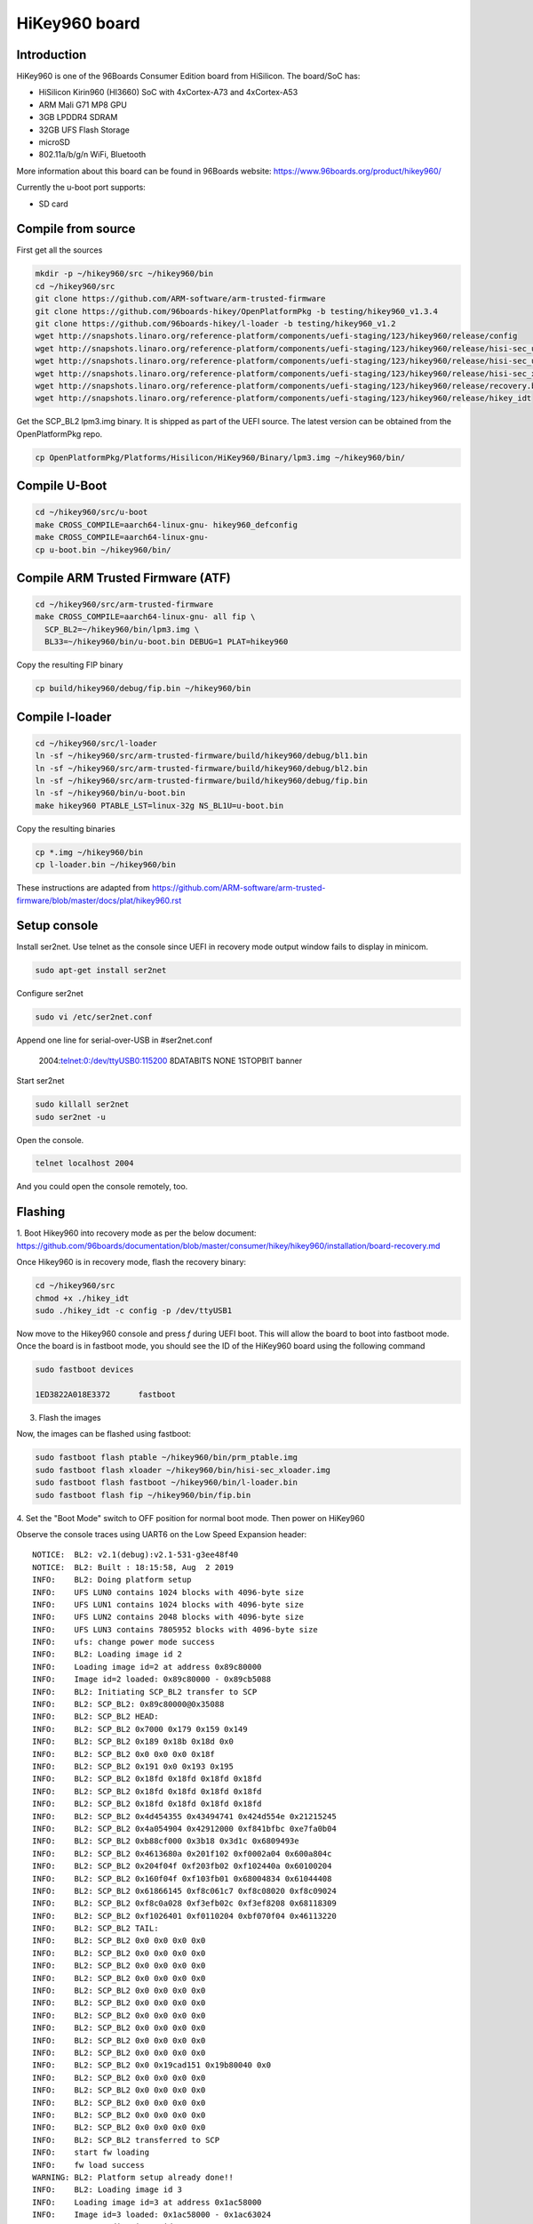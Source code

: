 .. SPDX-License-Identifier: GPL-2.0-or-later

HiKey960 board
##############

Introduction
============

HiKey960 is one of the 96Boards Consumer Edition board from HiSilicon.
The board/SoC has:

* HiSilicon Kirin960 (HI3660) SoC with 4xCortex-A73 and 4xCortex-A53
* ARM Mali G71 MP8 GPU
* 3GB LPDDR4 SDRAM
* 32GB UFS Flash Storage
* microSD
* 802.11a/b/g/n WiFi, Bluetooth

More information about this board can be found in 96Boards website:
https://www.96boards.org/product/hikey960/

Currently the u-boot port supports:

* SD card

Compile from source
===================

First get all the sources

.. code-block:: bash

  mkdir -p ~/hikey960/src ~/hikey960/bin
  cd ~/hikey960/src
  git clone https://github.com/ARM-software/arm-trusted-firmware
  git clone https://github.com/96boards-hikey/OpenPlatformPkg -b testing/hikey960_v1.3.4
  git clone https://github.com/96boards-hikey/l-loader -b testing/hikey960_v1.2
  wget http://snapshots.linaro.org/reference-platform/components/uefi-staging/123/hikey960/release/config
  wget http://snapshots.linaro.org/reference-platform/components/uefi-staging/123/hikey960/release/hisi-sec_usb_xloader.img
  wget http://snapshots.linaro.org/reference-platform/components/uefi-staging/123/hikey960/release/hisi-sec_uce_boot.img
  wget http://snapshots.linaro.org/reference-platform/components/uefi-staging/123/hikey960/release/hisi-sec_xloader.img
  wget http://snapshots.linaro.org/reference-platform/components/uefi-staging/123/hikey960/release/recovery.bin
  wget http://snapshots.linaro.org/reference-platform/components/uefi-staging/123/hikey960/release/hikey_idt

Get the SCP_BL2 lpm3.img binary. It is shipped as part of the UEFI source.
The latest version can be obtained from the OpenPlatformPkg repo.

.. code-block:: bash

  cp OpenPlatformPkg/Platforms/Hisilicon/HiKey960/Binary/lpm3.img ~/hikey960/bin/

Compile U-Boot
==============

.. code-block:: bash

  cd ~/hikey960/src/u-boot
  make CROSS_COMPILE=aarch64-linux-gnu- hikey960_defconfig
  make CROSS_COMPILE=aarch64-linux-gnu-
  cp u-boot.bin ~/hikey960/bin/

Compile ARM Trusted Firmware (ATF)
==================================

.. code-block:: bash

  cd ~/hikey960/src/arm-trusted-firmware
  make CROSS_COMPILE=aarch64-linux-gnu- all fip \
    SCP_BL2=~/hikey960/bin/lpm3.img \
    BL33=~/hikey960/bin/u-boot.bin DEBUG=1 PLAT=hikey960

Copy the resulting FIP binary

.. code-block:: bash

  cp build/hikey960/debug/fip.bin ~/hikey960/bin

Compile l-loader
================

.. code-block:: bash

  cd ~/hikey960/src/l-loader
  ln -sf ~/hikey960/src/arm-trusted-firmware/build/hikey960/debug/bl1.bin
  ln -sf ~/hikey960/src/arm-trusted-firmware/build/hikey960/debug/bl2.bin
  ln -sf ~/hikey960/src/arm-trusted-firmware/build/hikey960/debug/fip.bin
  ln -sf ~/hikey960/bin/u-boot.bin
  make hikey960 PTABLE_LST=linux-32g NS_BL1U=u-boot.bin

Copy the resulting binaries

.. code-block:: bash

  cp *.img ~/hikey960/bin
  cp l-loader.bin ~/hikey960/bin

These instructions are adapted from
https://github.com/ARM-software/arm-trusted-firmware/blob/master/docs/plat/hikey960.rst

Setup console
=============

Install ser2net. Use telnet as the console since UEFI in recovery mode
output window fails to display in minicom.

.. code-block:: bash

  sudo apt-get install ser2net

Configure ser2net

.. code-block:: bash

  sudo vi /etc/ser2net.conf

Append one line for serial-over-USB in #ser2net.conf

  2004:telnet:0:/dev/ttyUSB0:115200 8DATABITS NONE 1STOPBIT banner

Start ser2net

.. code-block:: bash

  sudo killall ser2net
  sudo ser2net -u

Open the console.

.. code-block:: bash

  telnet localhost 2004

And you could open the console remotely, too.

Flashing
========

1. Boot Hikey960 into recovery mode as per the below document:
https://github.com/96boards/documentation/blob/master/consumer/hikey/hikey960/installation/board-recovery.md

Once Hikey960 is in recovery mode, flash the recovery binary:

.. code-block:: bash

  cd ~/hikey960/src
  chmod +x ./hikey_idt
  sudo ./hikey_idt -c config -p /dev/ttyUSB1

Now move to the Hikey960 console and press `f` during UEFI boot. This
will allow the board to boot into fastboot mode. Once the board is in
fastboot mode, you should see the ID of the HiKey960 board using the
following command

.. code-block:: bash

  sudo fastboot devices

  1ED3822A018E3372	fastboot

3. Flash the images

Now, the images can be flashed using fastboot:

.. code-block:: bash

  sudo fastboot flash ptable ~/hikey960/bin/prm_ptable.img
  sudo fastboot flash xloader ~/hikey960/bin/hisi-sec_xloader.img
  sudo fastboot flash fastboot ~/hikey960/bin/l-loader.bin
  sudo fastboot flash fip ~/hikey960/bin/fip.bin

4. Set the "Boot Mode" switch to OFF position for normal boot mode.
Then power on HiKey960

Observe the console traces using UART6 on the Low Speed Expansion header::

  NOTICE:  BL2: v2.1(debug):v2.1-531-g3ee48f40
  NOTICE:  BL2: Built : 18:15:58, Aug  2 2019
  INFO:    BL2: Doing platform setup
  INFO:    UFS LUN0 contains 1024 blocks with 4096-byte size
  INFO:    UFS LUN1 contains 1024 blocks with 4096-byte size
  INFO:    UFS LUN2 contains 2048 blocks with 4096-byte size
  INFO:    UFS LUN3 contains 7805952 blocks with 4096-byte size
  INFO:    ufs: change power mode success
  INFO:    BL2: Loading image id 2
  INFO:    Loading image id=2 at address 0x89c80000
  INFO:    Image id=2 loaded: 0x89c80000 - 0x89cb5088
  INFO:    BL2: Initiating SCP_BL2 transfer to SCP
  INFO:    BL2: SCP_BL2: 0x89c80000@0x35088
  INFO:    BL2: SCP_BL2 HEAD:
  INFO:    BL2: SCP_BL2 0x7000 0x179 0x159 0x149
  INFO:    BL2: SCP_BL2 0x189 0x18b 0x18d 0x0
  INFO:    BL2: SCP_BL2 0x0 0x0 0x0 0x18f
  INFO:    BL2: SCP_BL2 0x191 0x0 0x193 0x195
  INFO:    BL2: SCP_BL2 0x18fd 0x18fd 0x18fd 0x18fd
  INFO:    BL2: SCP_BL2 0x18fd 0x18fd 0x18fd 0x18fd
  INFO:    BL2: SCP_BL2 0x18fd 0x18fd 0x18fd 0x18fd
  INFO:    BL2: SCP_BL2 0x4d454355 0x43494741 0x424d554e 0x21215245
  INFO:    BL2: SCP_BL2 0x4a054904 0x42912000 0xf841bfbc 0xe7fa0b04
  INFO:    BL2: SCP_BL2 0xb88cf000 0x3b18 0x3d1c 0x6809493e
  INFO:    BL2: SCP_BL2 0x4613680a 0x201f102 0xf0002a04 0x600a804c
  INFO:    BL2: SCP_BL2 0x204f04f 0xf203fb02 0xf102440a 0x60100204
  INFO:    BL2: SCP_BL2 0x160f04f 0xf103fb01 0x68004834 0x61044408
  INFO:    BL2: SCP_BL2 0x61866145 0xf8c061c7 0xf8c08020 0xf8c09024
  INFO:    BL2: SCP_BL2 0xf8c0a028 0xf3efb02c 0xf3ef8208 0x68118309
  INFO:    BL2: SCP_BL2 0xf1026401 0xf0110204 0xbf070f04 0x46113220
  INFO:    BL2: SCP_BL2 TAIL:
  INFO:    BL2: SCP_BL2 0x0 0x0 0x0 0x0
  INFO:    BL2: SCP_BL2 0x0 0x0 0x0 0x0
  INFO:    BL2: SCP_BL2 0x0 0x0 0x0 0x0
  INFO:    BL2: SCP_BL2 0x0 0x0 0x0 0x0
  INFO:    BL2: SCP_BL2 0x0 0x0 0x0 0x0
  INFO:    BL2: SCP_BL2 0x0 0x0 0x0 0x0
  INFO:    BL2: SCP_BL2 0x0 0x0 0x0 0x0
  INFO:    BL2: SCP_BL2 0x0 0x0 0x0 0x0
  INFO:    BL2: SCP_BL2 0x0 0x0 0x0 0x0
  INFO:    BL2: SCP_BL2 0x0 0x0 0x0 0x0
  INFO:    BL2: SCP_BL2 0x0 0x19cad151 0x19b80040 0x0
  INFO:    BL2: SCP_BL2 0x0 0x0 0x0 0x0
  INFO:    BL2: SCP_BL2 0x0 0x0 0x0 0x0
  INFO:    BL2: SCP_BL2 0x0 0x0 0x0 0x0
  INFO:    BL2: SCP_BL2 0x0 0x0 0x0 0x0
  INFO:    BL2: SCP_BL2 0x0 0x0 0x0 0x0
  INFO:    BL2: SCP_BL2 transferred to SCP
  INFO:    start fw loading
  INFO:    fw load success
  WARNING: BL2: Platform setup already done!!
  INFO:    BL2: Loading image id 3
  INFO:    Loading image id=3 at address 0x1ac58000
  INFO:    Image id=3 loaded: 0x1ac58000 - 0x1ac63024
  INFO:    BL2: Loading image id 5
  INFO:    Loading image id=5 at address 0x1ac98000
  INFO:    Image id=5 loaded: 0x1ac98000 - 0x1ad0819c
  NOTICE:  BL2: Booting BL31
  INFO:    Entry point address = 0x1ac58000
  INFO:    SPSR = 0x3cd
  NOTICE:  BL31: v2.1(debug):v2.1-531-g3ee48f40
  NOTICE:  BL31: Built : 18:16:01, Aug  2 2019
  INFO:    ARM GICv2 driver initialized
  INFO:    BL31: Initializing runtime services
  INFO:    BL31: cortex_a53: CPU workaround for 855873 was applied
  INFO:    plat_setup_psci_ops: sec_entrypoint=0x1ac580fc
  INFO:    BL31: Preparing for EL3 exit to normal world
  INFO:    Entry point address = 0x1ac98000
  INFO:    SPSR = 0x3c9

  U-Boot 2019.07-00628-g286f05a6fc-dirty (Aug 02 2019 - 17:14:05 +0530)
  Hikey960

  DRAM:  3 GiB
  PSCI:  v1.1
  MMC:   dwmmc1@ff37f000: 0
  Loading Environment from EXT4... ** File not found /uboot.env **

  ** Unable to read "/uboot.env" from mmc0:2 **
  In:    serial@fff32000
  Out:   serial@fff32000
  Err:   serial@fff32000
  Net:   Net Initialization Skipped
  No ethernet found.
  Hit any key to stop autoboot:  0
  switch to partitions #0, OK
  mmc0 is current device
  Scanning mmc 0:1...
  Found /extlinux/extlinux.conf
  Retrieving file: /extlinux/extlinux.conf
  201 bytes read in 12 ms (15.6 KiB/s)
  1:      hikey960-kernel
  Retrieving file: /Image
  24689152 bytes read in 4377 ms (5.4 MiB/s)
  append: earlycon=pl011,mmio32,0xfff32000 console=ttyAMA6,115200 rw root=/dev/mmcblk0p2 rot
  Retrieving file: /hi3660-hikey960.dtb
  35047 bytes read in 14 ms (2.4 MiB/s)
  ## Flattened Device Tree blob at 10000000
     Booting using the fdt blob at 0x10000000
     Using Device Tree in place at 0000000010000000, end 000000001000b8e6

  Starting kernel ...

  [  0.000000] Booting Linux on physical CPU 0x0000000000 [0x410fd034]
  [  0.000000] Linux version 5.2.0-03138-gd75da80dce39 (mani@Mani-XPS-13-9360) (gcc versi9
  [  0.000000] Machine model: HiKey960
  [  0.000000] earlycon: pl11 at MMIO32 0x00000000fff32000 (options '')
  [  0.000000] printk: bootconsole [pl11] enabled
  [  0.000000] efi: Getting EFI parameters from FDT:
